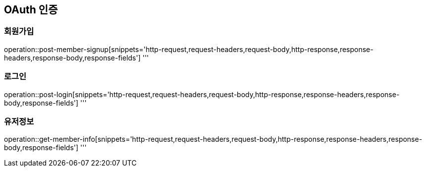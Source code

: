 == OAuth 인증

=== 회원가입

operation::post-member-signup[snippets='http-request,request-headers,request-body,http-response,response-headers,response-body,response-fields']
'''

=== 로그인

operation::post-login[snippets='http-request,request-headers,request-body,http-response,response-headers,response-body,response-fields']
'''

=== 유저정보

operation::get-member-info[snippets='http-request,request-headers,request-body,http-response,response-headers,response-body,response-fields']
'''
